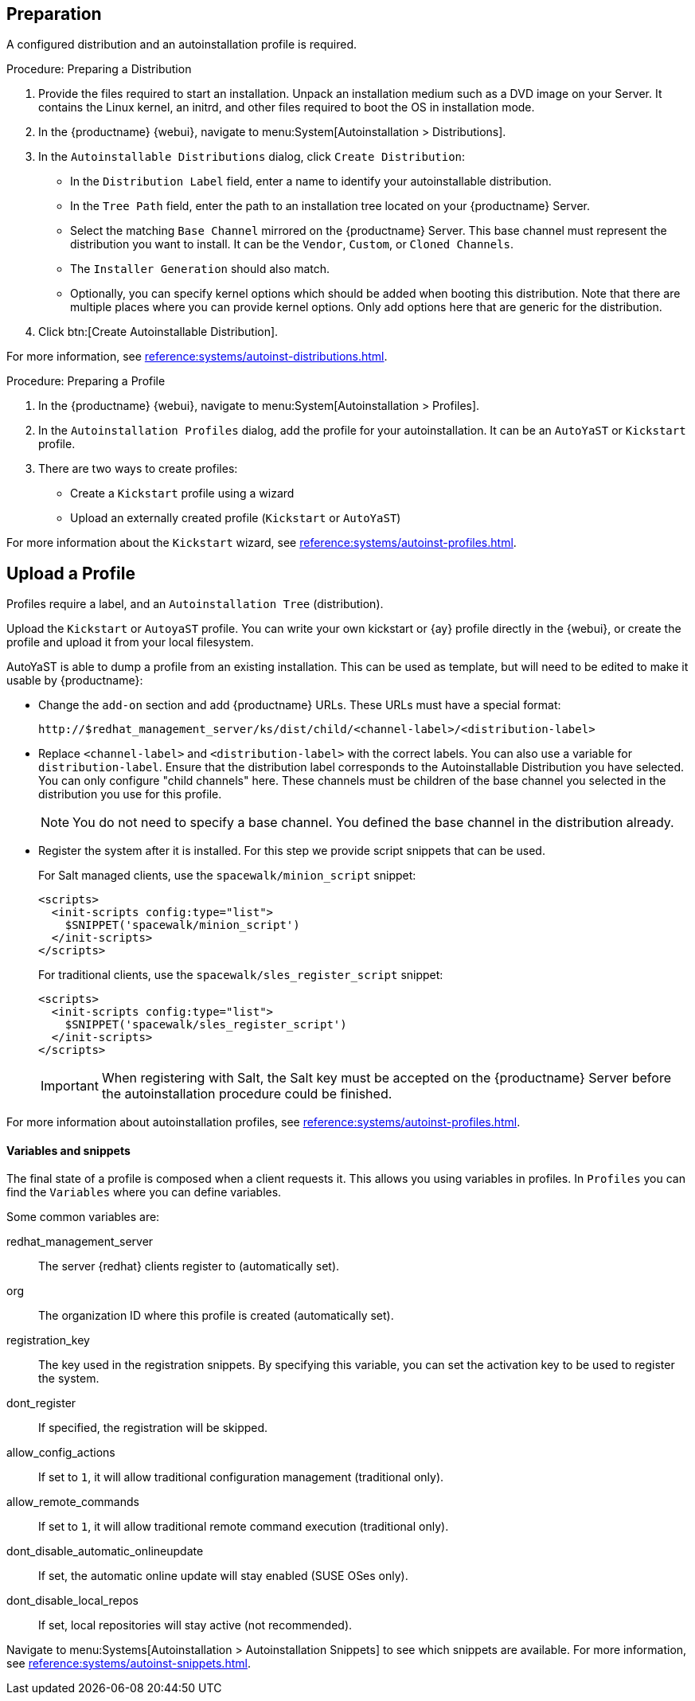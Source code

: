 == Preparation

A configured distribution and an autoinstallation profile is required.

.Procedure: Preparing a Distribution

. Provide the files required to start an installation.
Unpack an installation medium such as a DVD image on your Server.
It contains the Linux kernel, an initrd, and other files required to boot the OS in installation mode.

. In the {productname} {webui}, navigate to menu:System[Autoinstallation > Distributions].

. In the [guimenu]``Autoinstallable Distributions`` dialog, click [guimenu]``Create Distribution``:
* In the [guimenu]``Distribution Label`` field, enter a name to identify your autoinstallable distribution.
* In the [guimenu]``Tree Path`` field, enter the path to an installation tree located on your {productname} Server.
* Select the matching [guimenu]``Base Channel`` mirrored on the {productname} Server.
This base channel must represent the distribution you want to install.
It can be the [guimenu]``Vendor``, [guimenu]``Custom``, or [guimenu]``Cloned Channels``.
* The [guimenu]``Installer Generation`` should also match.
* Optionally, you can specify kernel options which should be added when booting this distribution.
Note that there are multiple places where you can provide kernel options. 
Only add options here that are generic for the distribution.
. Click btn:[Create Autoinstallable Distribution].

For more information, see xref:reference:systems/autoinst-distributions.adoc[].


.Procedure: Preparing a Profile

. In the {productname} {webui}, navigate to menu:System[Autoinstallation > Profiles].

. In the [guimenu]``Autoinstallation Profiles`` dialog, add the profile for your  autoinstallation.
It can be an ``AutoYaST`` or ``Kickstart`` profile.

. There are two ways to create profiles:
* Create a ``Kickstart`` profile using a wizard
* Upload an externally created profile (``Kickstart`` or ``AutoYaST``)

For more information about the ``Kickstart`` wizard, see xref:reference:systems/autoinst-profiles.adoc[].



== Upload a Profile

Profiles require a label, and an ``Autoinstallation Tree`` (distribution).

// Virtualization type.
// later?  and again kernel options.

Upload the ``Kickstart`` or ``AutoyaST`` profile.
You can write your own kickstart or {ay} profile directly in the {webui}, or create the profile and upload it from your local filesystem.

AutoYaST is able to dump a profile from an existing installation.
This can be used as template, but will need to be edited to make it usable by {productname}:


* Change the [literal]``add-on`` section and add {productname} URLs.
These URLs must have a special format:
+

----
http://$redhat_management_server/ks/dist/child/<channel-label>/<distribution-label>
----

* Replace [literal]``<channel-label>`` and [literal]``<distribution-label>`` with the correct labels.
You can also use a variable for `distribution-label`.
Ensure that the distribution label corresponds to the Autoinstallable Distribution you have selected.
You can only configure "child channels" here. These channels must be children of the base channel you selected in the distribution you use for this profile.
+
[NOTE]
====
You do not need to specify a base channel.
You defined the base channel in the distribution already.
====

* Register the system after it is installed.
For this step we provide script snippets that can be used.
+
For Salt managed clients, use the `spacewalk/minion_script` snippet:
+
----
<scripts>
  <init-scripts config:type="list">
    $SNIPPET('spacewalk/minion_script')
  </init-scripts>
</scripts>
----
+
For traditional clients, use the `spacewalk/sles_register_script` snippet:
+
----
<scripts>
  <init-scripts config:type="list">
    $SNIPPET('spacewalk/sles_register_script')
  </init-scripts>
</scripts>
----
+
[IMPORTANT]
====
When registering with Salt, the Salt key must be accepted on the {productname} Server before the autoinstallation procedure could be finished.
====

For more information about autoinstallation profiles, see xref:reference:systems/autoinst-profiles.adoc[].



==== Variables and snippets

The final state of a profile is composed when a client requests it.
This allows you using variables in profiles.
In [guimenu]``Profiles`` you can find the [guimenu]``Variables`` where you can define variables.

Some common variables are:

redhat_management_server::
The server {redhat} clients register to (automatically set).
org::
The organization ID where this profile is created (automatically set).
registration_key::
The key used in the registration snippets.
By specifying this variable, you can set the activation key to be used to register the system.
dont_register::
If specified, the registration will be skipped.
allow_config_actions::
If set to ``1``, it will allow traditional configuration management (traditional only).
allow_remote_commands::
If set to ``1``, it will allow traditional remote command execution (traditional only).
dont_disable_automatic_onlineupdate::
If set, the automatic online update will stay enabled (SUSE OSes only).
dont_disable_local_repos::
If set, local repositories will stay active (not recommended).

Navigate to menu:Systems[Autoinstallation > Autoinstallation Snippets] to see which snippets are available.
For more information, see xref:reference:systems/autoinst-snippets.adoc[].
